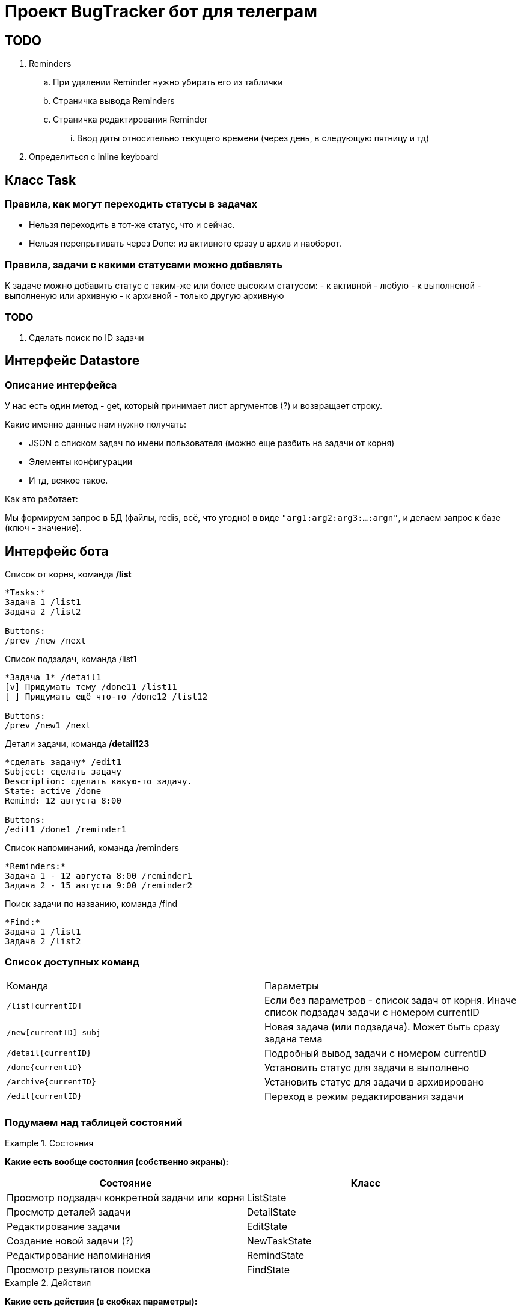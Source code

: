 = Проект BugTracker бот для телеграм

== TODO

. Reminders
    .. При удалении Reminder нужно убирать его из таблички
    .. Страничка вывода Reminders
    .. Страничка редактирования Reminder
        ... Ввод даты относительно текущего времени (через день, в следующую пятницу и тд)
. Определиться с inline keyboard




== Класс Task


=== Правила, как могут переходить статусы в задачах

- Нельзя переходить в тот-же статус, что и сейчас.
- Нельзя перепрыгивать через Done: из активного сразу в архив и наоборот.

=== Правила, задачи с какими статусами можно добавлять

К задаче можно добавить статус с таким-же или более высоким статусом:
- к активной - любую
- к выполненой - выполненую или архивную
- к архивной - только другую архивную

=== TODO

. Сделать поиск по ID задачи



== Интерфейс Datastore

=== Описание интерфейса

У нас есть один метод - get, который принимает лист аргументов (?) и возвращает строку.

Какие именно данные нам нужно получать:

- JSON с списком задач по имени пользователя (можно еще разбить на задачи от корня)
- Элементы конфигурации
- И тд, всякое такое.

Как это работает:

Мы формируем запрос в БД (файлы, redis, всё, что угодно) в виде `"arg1:arg2:arg3:...:argn"`, и делаем запрос к базе (ключ - значение).




== Интерфейс бота



.Список от корня, команда */list*
----
*Tasks:*
Задача 1 /list1
Задача 2 /list2

Buttons:
/prev /new /next
----

.Список подзадач, команда /list1
----
*Задача 1* /detail1
[v] Придумать тему /done11 /list11
[ ] Придумать ещё что-то /done12 /list12

Buttons:
/prev /new1 /next
----

.Детали задачи, команда */detail123*
----
*сделать задачу* /edit1
Subject: сделать задачу
Description: сделать какую-то задачу.
State: active /done
Remind: 12 августа 8:00

Buttons:
/edit1 /done1 /reminder1
----

.Список напоминаний, команда /reminders
----
*Reminders:*
Задача 1 - 12 августа 8:00 /reminder1
Задача 2 - 15 августа 9:00 /reminder2
----

.Поиск задачи по названию, команда /find
----
*Find:*
Задача 1 /list1
Задача 2 /list2
----



=== Список доступных команд

|====
| Команда           | Параметры
| `/list[currentID]`       | Если без параметров - список задач от корня. Иначе список подзадач задачи с номером currentID
| `/new[currentID] subj`   | Новая задача (или подзадача). Может быть сразу задана тема
| `/detail{currentID}`     | Подробный вывод задачи с номером currentID
| `/done{currentID}`       | Установить статус для задачи в выполнено
| `/archive{currentID}`    | Установить статус для задачи в архивировано
| `/edit{currentID}`       | Переход в режим редактирования задачи
|  |
|====


=== Подумаем над таблицей состояний


.Состояния
====
*Какие есть вообще состояния (собственно экраны):*

|====
| Состояние                                     | Класс

| Просмотр подзадач конкретной задачи или корня | ListState
| Просмотр деталей задачи                       | DetailState
| Редактирование задачи                         | EditState
| Создание новой задачи (?)                     | NewTaskState
| Редактирование напоминания                    | RemindState
| Просмотр результатов поиска                   | FindState
|====
====

.Действия
====
*Какие есть действия (в скобках параметры):*

|====
| Действие                                          | Команда              | Откуда может быть вызвано

| Переход к списку задач                            | /main                | Из любого
| Переход к списку подзадач задачи                  | /list{id}            |
| Переход к деталям задачи                          | /detail{id}          |
| Редактировать задачу                              | /edit{id}            |
| Создать новую задачу                              | /new{id}             |
| Открыть редактирование напоминания задачи         | /reminder{id}        |
| Переход к списку напоминаний                      | /reminders           |
| Пометить задачу сделаной                          | /done{id}            |
| Пометить задачу активной                          | /undone{id}          |
| Архивировать задачу                               | /archive{id}         |
| Разархивировать задачу                            | /unarchive{id}       |

| Выполнить поиск (строка для поиска)               | /find {text}         |
| Показывать или скрывать выполненые задачи         | /showDone /hideDone  |
|====
====

.Статус
====
*Что именно нам нужно будет хранить*

. Наше текущее положение в списке задач (текущая задача или корень)
. Показывать или нет выполненые задачи
====


[IMPORTANT]
====
Подумать про это:

* Как и когда будут отображаться архивные задачи?
====

== Что делать с сейвером?

. У нас есть переменная с функцией saver, которая должна сохранять данные на диск для определенного пользователя.
. При загрузке из JSON эта переменная равна нулю.

Что делать?

Варианты:

. Найти корень, где эта функция установлена.
+
Минус данного решения в том, что тогда нужно будет пробрасывать родителя в потомков.
. Автоматически устанавливать эту функцию при загрузке из JSON
. Устанавливать для данной задачи и для всех подзадач.


== Как собирать и выводить напоминания?

Проблемы:

Нам нужно как-то собирать список дат, когда выводить напоминания. Этот список где-то должен обновляться.

Варианты:

*Собирать список, периодически пробегая по всем юзерам.*

Плюсы:

* Данные о напоминаниях хранятся в одном месте. Нет возможности сломать целостность данных.

Минусы:

* Можно пропустить пользователя.
* При большом количестве пользователей это будет очень затратный процесс.


*Добавлять запись в список при изменении/добавлении напоминания.*

Плюсы:

* Нет необходимости пробегать по всем пользователям. Данные собираются "автоматически".

Минусы:

* Усложняется операция сохранения при изменении данных.


Как же собирать данные?

При каждой записи нужно дополнительно сохранять



== Парсинг естественного текста

. Когда?
    .. в...
        ... в 7 часов в 27 мая
        ... 27 мая в 7 часов
        ... в следующую пятницу в обед
        ... в первую пянницу месяца
        ... в половине 12
        ... в 15 минут первого
        ... в без 10 минут два
    .. через...
        ... через 10 минут
        ... через три дня
        ... через день в обед
    .. завтра
        ... сегодня
            .... сегодня в обед
            .... сегодня через 10 минут
        ... завтра
        ... послезавтра





Итак, у нас есть части:

. в
    .. обед
    .. 7 часов 30 минут
    .. 7:30
    .. половине восьмого
    .. без двадцати восемь
    .. двадцать минут восьмого
    .. следующую пятницу
. когда?
    .. 27 июля
    .. утром / вечером
    .. перед сном
    .. завтра / послезавтра
. через
    .. 10 минут
    .. пол часа
    .. три дня
    .. три недели
    .. три месяца
    .. год


сделать дело завтра в обед
сделать дело завтра в 7 часов 30 минут
сделать дело 27 июля в 7:30
сделать дело в пол восьмого завтра
сделать дело в следующую пятницу в обед


. Данные про дату
    .. 27 июля
    .. в следующую пятницу
    .. в пятницу
    .. завтра
    .. через день
    .. через неделю
    .. через год
. Данные про время
    .. в семь часов
    .. в семь
    .. в 7:30
    .. утром, вечером, в обед, перед сном
    .. в половине восьмого
    .. в двадцать минут восьмого
    .. в без двадцати восемь
    .. без двадцати восемь
    .. через 10 минут


Порядок разбора:

. Перевести всё что можно в цифру
    .. Все числа, записаные текстом, перевести в цифры
    .. Найти все месяцы, дни недели и тд.
    .. Найти понятия обед, вечер, утро, и перевести их в цифры.

    .. Понятия "следующий" перевести в "число +1"
    .. "через" + ("число x")? => "число x+2" (???????)

. Объединить рядом стоящие цифры
. Распарсить дату
    .. Число + месяц => дата
    .. на "число" неделе (в "день недели (или понедельник)")? => дата
. Распарсить время
    .. Фраза: цифра, ("часа")? "утра", "дня", "вечера", "ночи" => время
    .. Фраза: ("в")? + "без" + цифра + ("минут")? => время
    .. Фраза: "в половине" => время
    .. Объеденить рядом стоящее время
    .. Объеденить время + цифра в время
. Объединить стоящие рядом время и дату. Остальной текст - в текст.





[source, text]
-------------------------------------------------------------------------------
{выключить} {воду} {через} {десять} {минут}
{выключить} {воду} {keyword через} {number 10} {keyword минут}
{выключить} {воду} {time +0:10}
{выключить} {воду} {date_time 26.07 15:30}
{text выключить воду} {date_time 26.07 15:30}
-------------------------------------------------------------------------------


[source, text]
-------------------------------------------------------------------------------
{однажды} {в} {студёную} {зимнюю} {пору} {выучить} {в} {воскресенье}
{однажды} {keyword в} {студёную} {зимнюю} {пору} {выучить} {keyword в} {day_of_week воскресенье}
{однажды} {keyword в} {студёную} {зимнюю} {пору} {выучить} {date 31.07}
{однажды} {keyword в} {студёную} {зимнюю} {пору} {выучить} {date_time 31.07 8:00}
{text однажды в студёную зимнюю пору выучить} {date_time 31.07 8:00}
-------------------------------------------------------------------------------



[source, text]
-------------------------------------------------------------------------------
{напомни} {мне} {через} {две} {недели} {в} {среду} {купить} {хлеба} {в} {половине} {третьего}

    Заменяю все числительные, дни недели, месяцы и тд.
    Нахожу ключевые слова, выделяю их.

{напомни} {мне} {keyword через} {number 2} {keyword недели} {keyword в} {day_of_week среда} {купить} {хлеба} {keyword в} {keyword половине} {number 3}

    Обрабатываю соединения {через} + {number} => {number +x}

{напомни} {мне} {number +2} {keyword недели} {keyword в} {day_of_week среда} {купить} {хлеба} {keyword в} {keyword половине} {number 3}

    Дата:
    {number +2} {недели} => {day +14}

{напомни} {мне} {day +14} {keyword в} {day_of_week среда} {купить} {хлеба} {keyword в} {keyword половине} {number 3}

    {в} {day_of_week среда} => {date 27.07}

{напомни} {мне} {day +14} {date 27.07} {купить} {хлеба} {keyword в} {keyword половине} {number 3}

    {day +14} {date 27.07} => {date 10.08}

{напомни} {мне} {date 10.08} {купить} {хлеба} {keyword в} {keyword половине} {number 3}

    Всё. Дата в окружении обычных слов.
    Ищу время.
    {keyword половине} => {time -0:30}

{напомни} {мне} {date 10.08} {купить} {хлеба} {keyword в} {time -0:30} {number 3}

    ({keyword в})? {time -0:30} {number 3} => {time 2:30}

{напомни} {мне} {date 10.08} {купить} {хлеба} {time 2:30}

    Всё, время в окружении обычного текста.
    Объединяем дату и время.
    {date 10.08} + {time 2:30} => {date_time 10.08 2:30}

{напомни} {мне} {купить} {хлеба} {date_time 10.08 2:30}

    Собираем текст

{text напомни мне купить хлеба} {date_time 10.08 2:30}
-------------------------------------------------------------------------------

[source, text]
-------------------------------------------------------------------------------
{на} {следующей} {неделе} {в} {понедельник} {утром} {сделать} {дело}

Заменяю все числительные, дни недели, месяцы и тд.
Нахожу ключевые слова, выделяю их.

{keyword на} {keyword следующей} {keyword неделе} {keyword в} {day_of_week понедельник} {time 8:00} {сделать} {дело}

Ищу дату.
{keyword на} {keyword следующей} => {number +1}

{number +1} {keyword неделе} {keyword в} {day_of_week понедельник} {time 8:00} {сделать} {дело}

{number +1} {keyword неделе} => {day +7}
{keyword в} {day_of_week понедельник} => {date 24.07}

{day +7} {date 24.07} {time 8:00} {сделать} {дело}

{day +7} {date 24.07} => {date 31.07}

{date 31.07} {time 8:00} {сделать} {дело}

{date 31.07} {time 8:00} => {date_time 31.07 8:00}

{date_time 31.07 8:00} {сделать} {дело}

{date_time 31.07 8:00} {text сделать дело}
-------------------------------------------------------------------------------


[source, text]
-------------------------------------------------------------------------------
{text напомни мне через две недели в среду купить хлеба в половине третьего}
Нахожу все числительные. Заменяю.

{text напомни мне через} {number 2} {text недели в} {day_of_week среда} {text купить хлеба в половине} {number 3}
Через + число => число

{text напомни мне через} {number 2} {text недели в} {day_of_week среда} {text купить хлеба в половине} {number 3}


-------------------------------------------------------------------------------

[source, text]
-------------------------------------------------------------------------------
на следующей неделе в понедельник утром сделать дело
на {number +1} неделе в {day_of_week понедельник} {time 8:00} сделать дело
{date 29 июль} {time 8:00} сделать дело
{date_time 29 июль 8:00} {text сделать дело}
-------------------------------------------------------------------------------

[source, text]
-------------------------------------------------------------------------------
сделать дело в пол восьмого завтра
сделать дело в пол {8} {date today+1}
сделать дело {time 7:30} {date today+1}
сделать дело {date 27:07 7:30}
{text сделать дело} {date 27:07 7:30}
-------------------------------------------------------------------------------

[source, text]
-------------------------------------------------------------------------------
сделать дело двадцать седьмого января в без двадцати трех минут восемь вечера
сделать дело {number 20} {number 7} {month январь} в без {number 20} {number 3} минут {number 8} вечера
сделать дело {number 27} {month январь} в без {number 23} минут {number 8} вечера
сделать дело {date 27 январь} в без {number 23} минут {number 8} вечера
сделать дело {date 27 январь} в без {number 23} минут {time 20:00}
сделать дело {date 27 январь} {time -0:23} {time 20:00}
сделать дело {date 27 январь} {time 19:37}
{text сделать дело} {date_time 27 январь 19:37}
-------------------------------------------------------------------------------





[cols="",opts="autowidth"]
|===
|на             | в

|понедельник    |
|вторник        |
|среда          | среду
|четверг        |
|пятница        | пятницу
|суббота        | субботу
|воскресенье    |
|===

[cols="",opts="autowidth"]
|===
| час           | числа             | без           | в

| один          | первого           | одной         | одну
| два           | второго           | двух          | две
| три           | третьего          | трех          |
| четыре        | четвертого        | четырех       |
| пять          | пятого            | пяти          |
| шесть         | шестого           | шести         |
| семь          | седьмого          | семи          |
| восемь        | восьмого          | восьми        |
| девять        | девятого          | девяти        |
| десять        | десятого          | десяти        |
| одиннадцать   | одиннадцатого     | одиннадцати   |
| двенадцать    | двенадцатого      | двенадцати    |
| тринадцать    | тринадцатого      | тренадцати    |
| четырнадцать  | четырнадцатого    | черырнадцати  |
| пятнадцать    | пятнадцатого      | пятнадцати    |
| шестнадцать   | шестнадцатого     | шестьнадцати  |
| семьнадцать   | семьнадцатого     | семьнадцати   |
| восемьнадцать | восемьнадцатого   | восемьнадцати |
| девятьнадцать | девятьнадцатого   | девятьнадцати |
| двадцать      | двадцатого        | двадцати      |
| тридцать      |                   | тридцати      |
| сорок         |                   | сорока        |
| пятьдесят     |                   | пятидесяти    |
|===

[cols="",opts="autowidth"]
|===
| на        | начало

| январь    | января
| февраль   | февраля
| март      | марта
| апрель    | апреля
| май       | мая
| июнь      | июня
| июль      | июля
| август    | августа
| сентябрь  | сентября
| октябрь   | октября
| ноябрь    | ноября
| декабрь   | декабря
|===

[cols="",opts="autowidth"]
|===
| 1         | 3         | 5

| секунда   | секунды   | секунд
| минута    | минуты    | минут
| час       | часа      | часов
| день      | дня       | дней
| неделя    | недели    | недель
| месяц     | месяца    | месяцев
| год       | года      | лет
|===


[cols="",opts="autowidth"]
|===
| когда     | в 9

| утром     | утра
| днем      | дня
| вечером   | вечера
| ночью     | ночи
| в обед    |
|===



[cols="",opts="autowidth"]
|===

| следующий     | следующем     | следующего
| через         |               |
| в             |               |
| без           |               |
| завтра        |               |
| послезавтра   |               |
| половина      | в половине    |
| четверть      | без четверти  |
|===




== Переделаем работу с данными.

У нас есть следующие объекты:

. Задача (`Task`)
. Хранилище данных (`Datastore`)
. Пользовательская сессия (`UserSession`)

Соответственно в Datasore должны храниться Task для определенного пользователя UserSession
Создаём Datastore
Создаём UserSession
Мы работаем только с UserSession



Итак. У Task есть специальный метод notify, в который будет педедаваться значение, что именно поменялось.
Для этого у нас будет специальный Enum, с списком значений.

Далее, это метод позволяет сохранить измененные значения в базе.















